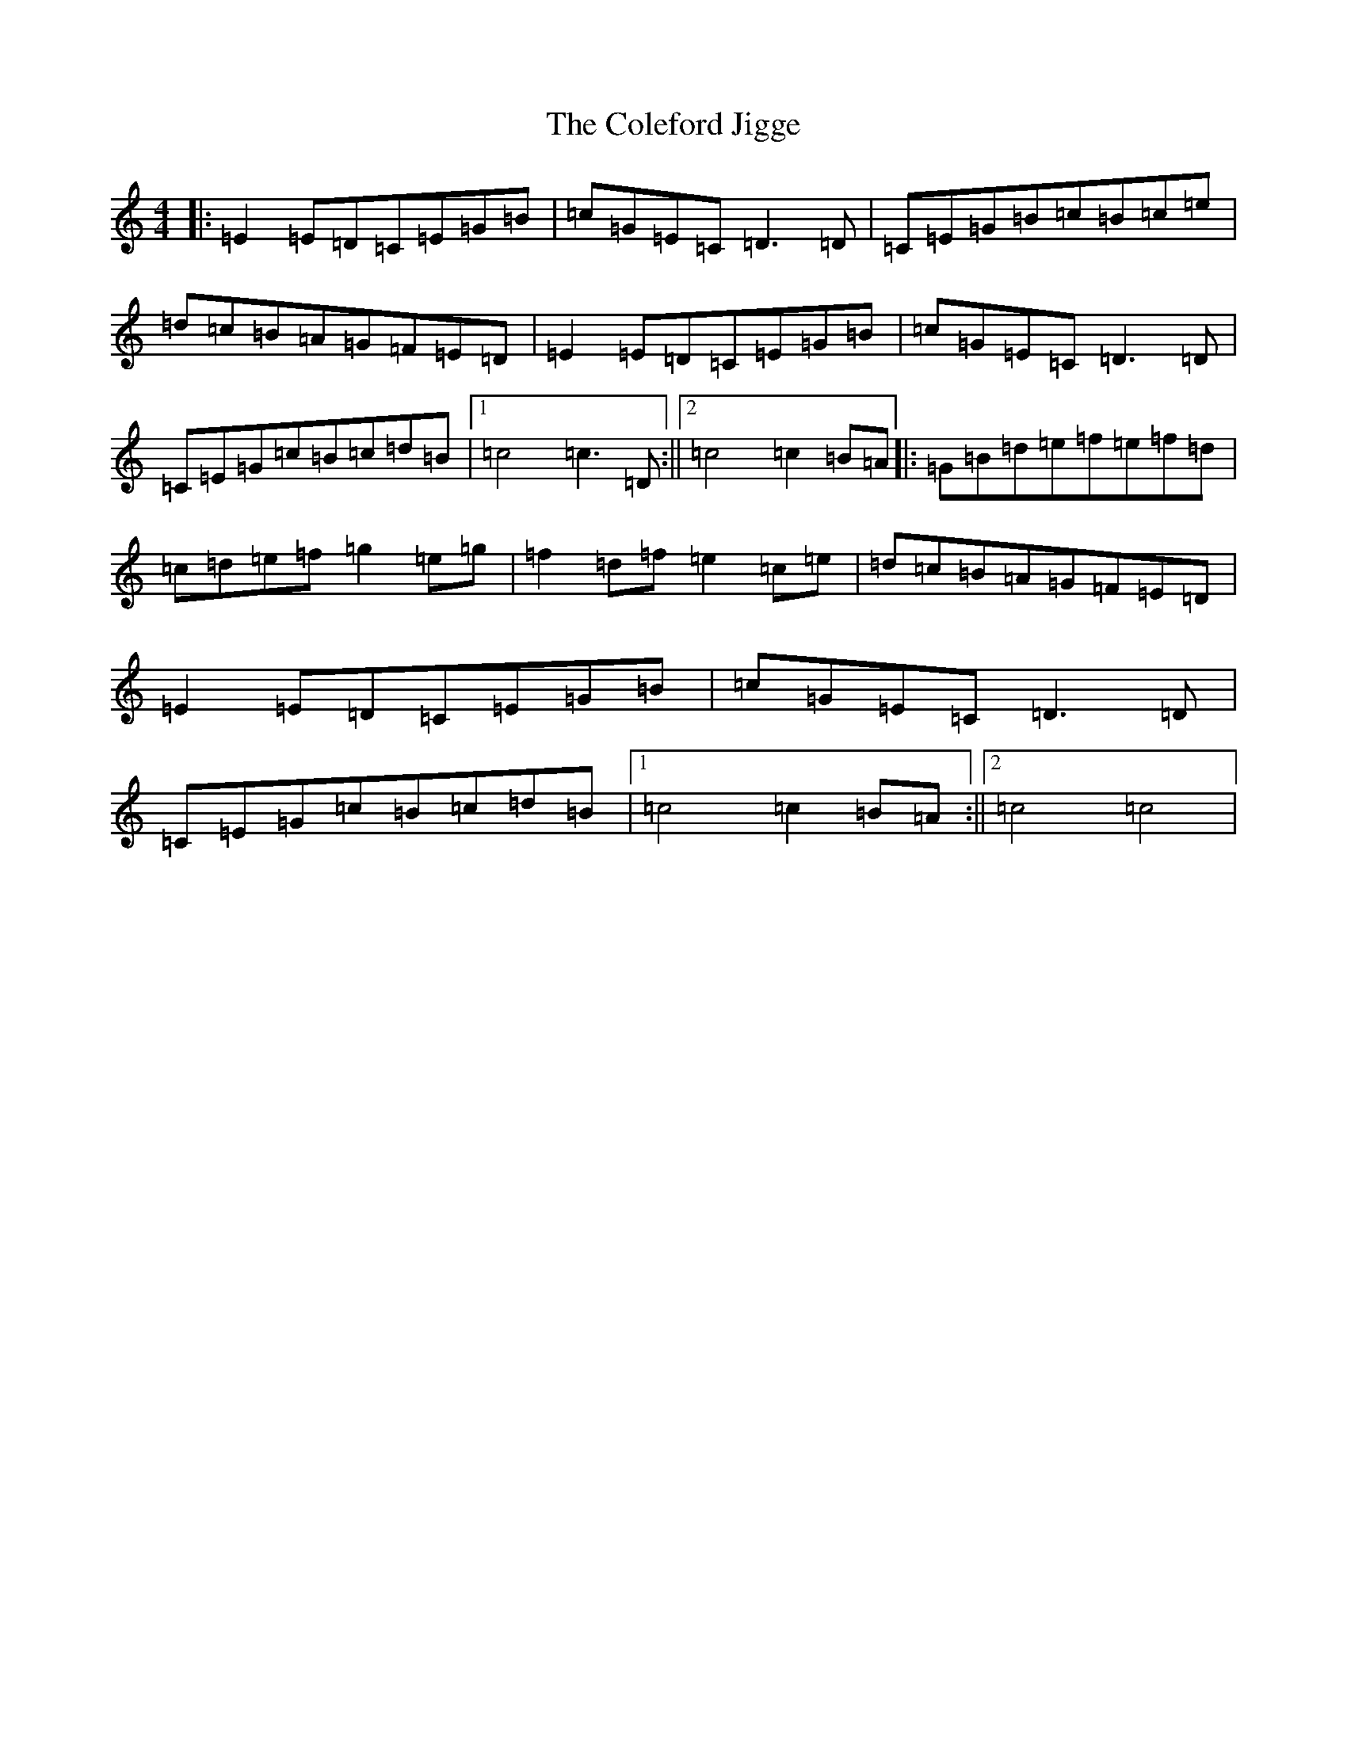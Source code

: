 X: 3945
T: Coleford Jigge, The
S: https://thesession.org/tunes/6439#setting6439
R: hornpipe
M:4/4
L:1/8
K: C Major
|:=E2=E=D=C=E=G=B|=c=G=E=C=D3=D|=C=E=G=B=c=B=c=e|=d=c=B=A=G=F=E=D|=E2=E=D=C=E=G=B|=c=G=E=C=D3=D|=C=E=G=c=B=c=d=B|1=c4=c3=D:||2=c4=c2=B=A|:=G=B=d=e=f=e=f=d|=c=d=e=f=g2=e=g|=f2=d=f=e2=c=e|=d=c=B=A=G=F=E=D|=E2=E=D=C=E=G=B|=c=G=E=C=D3=D|=C=E=G=c=B=c=d=B|1=c4=c2=B=A:||2=c4=c4|